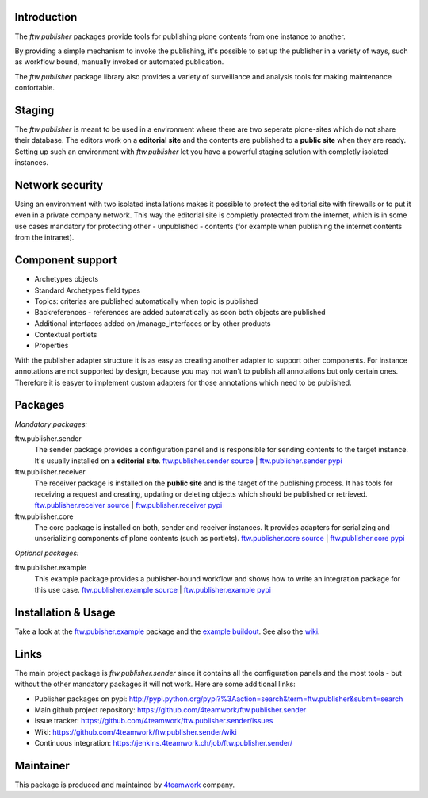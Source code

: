 Introduction
============

The `ftw.publisher` packages provide tools for publishing plone contents from
one instance to another.

By providing a simple mechanism to invoke the publishing, it's possible to
set up the publisher in a variety of ways, such as workflow bound, manually
invoked or automated publication.

The `ftw.publisher` package library also provides a variety of surveillance
and analysis tools for making maintenance confortable.


Staging
=======

The `ftw.publisher` is meant to be used in a environment where there are two
seperate plone-sites which do not share their database. The editors work on
a **editorial site** and the contents are published to a **public site** when
they are ready. Setting up such an environment with `ftw.publisher` let you
have a powerful staging solution with completly isolated instances.


Network security
================

Using an environment with two isolated installations makes it possible to
protect the editorial site with firewalls or to put it even in a private
company network. This way the editorial site is completly protected from
the internet, which is in some use cases mandatory for protecting other -
unpublished - contents (for example when publishing the internet contents
from the intranet).


Component support
=================

- Archetypes objects
- Standard Archetypes field types
- Topics: criterias are published automatically when topic is published
- Backreferences - references are added automatically as soon both objects
  are published
- Additional interfaces added on /manage_interfaces or by other products
- Contextual portlets
- Properties

With the publisher adapter structure it is as easy as creating another
adapter to support other components. For instance annotations are not supported
by design, because you may not wan't to publish all annotations but only
certain ones. Therefore it is easyer to implement custom adapters for
those annotations which need to be published.


Packages
========

*Mandatory packages:*

ftw.publisher.sender
  The sender package provides a configuration panel and is responsible for
  sending contents to the target instance. It's usually installed on a
  **editorial site**.
  `ftw.publisher.sender source <https://github.com/4teamwork/ftw.publisher.sender>`_ |
  `ftw.publisher.sender pypi <http://pypi.python.org/pypi/ftw.publisher.sender>`_

ftw.publisher.receiver
  The receiver package is installed on the **public site** and is the target
  of the publishing process. It has tools for receiving a request and creating,
  updating or deleting objects which should be published or retrieved.
  `ftw.publisher.receiver source <https://github.com/4teamwork/ftw.publisher.receiver>`_ |
  `ftw.publisher.receiver pypi <http://pypi.python.org/pypi/ftw.publisher.receiver>`_

ftw.publisher.core
  The core package is installed on both, sender and receiver instances. It
  provides adapters for serializing and unserializing components of plone
  contents (such as portlets).
  `ftw.publisher.core source <https://github.com/4teamwork/ftw.publisher.core>`_ |
  `ftw.publisher.core pypi <http://pypi.python.org/pypi/ftw.publisher.core>`_


*Optional packages:*

ftw.publisher.example
  This example package provides a publisher-bound workflow and shows how to
  write an integration package for this use case.
  `ftw.publisher.example source <https://github.com/4teamwork/ftw.publisher.example>`_ |
  `ftw.publisher.example pypi <http://pypi.python.org/pypi/ftw.publisher.example>`_


Installation & Usage
====================

Take a look at the
`ftw.pubisher.example <https://github.com/4teamwork/ftw.publisher.example>`_
package and the
`example buildout <https://github.com/4teamwork/ftw.publisher-example-buildout>`_.
See also the `wiki <https://github.com/4teamwork/ftw.publisher.sender/wiki>`_.


Links
=====

The main project package is `ftw.publisher.sender` since it contains all the
configuration panels and the most tools - but without the other mandatory
packages it will not work.
Here are some additional links:

- Publisher packages on pypi: http://pypi.python.org/pypi?%3Aaction=search&term=ftw.publisher&submit=search
- Main github project repository: https://github.com/4teamwork/ftw.publisher.sender
- Issue tracker: https://github.com/4teamwork/ftw.publisher.sender/issues
- Wiki: https://github.com/4teamwork/ftw.publisher.sender/wiki
- Continuous integration: https://jenkins.4teamwork.ch/job/ftw.publisher.sender/



Maintainer
==========

This package is produced and maintained by `4teamwork <http://www.4teamwork.ch/>`_ company.
